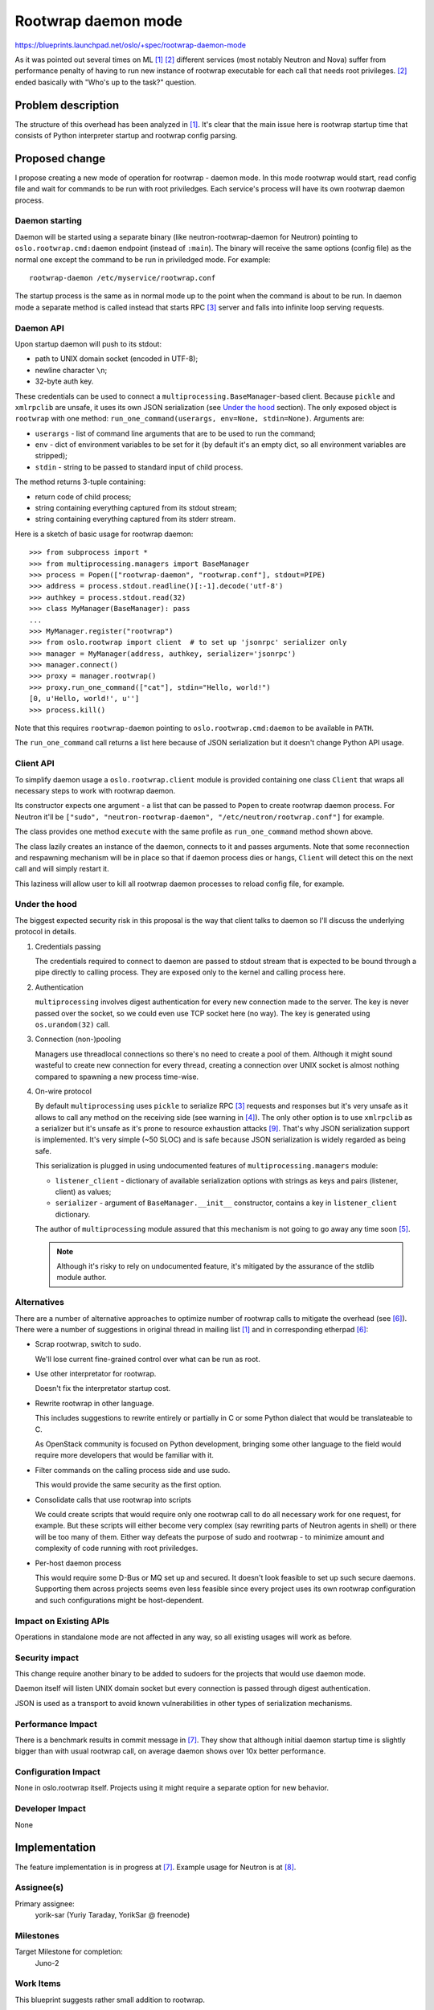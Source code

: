 ======================
 Rootwrap daemon mode
======================

https://blueprints.launchpad.net/oslo/+spec/rootwrap-daemon-mode

As it was pointed out several times on ML [#neu_ml]_ [#nova_ml]_ different
services (most notably Neutron and Nova) suffer from performance penalty of
having to run new instance of rootwrap executable for each call that needs root
privileges. [#nova_ml]_ ended basically with "Who's up to the task?" question.

Problem description
===================

The structure of this overhead has been analyzed in [#neu_ml]_. It's clear that
the main issue here is rootwrap startup time that consists of  Python
interpreter startup and rootwrap config parsing.

Proposed change
===============

I propose creating a new mode of operation for rootwrap - daemon mode. In this
mode rootwrap would start, read config file and wait for commands to be run
with root priviledges. Each service's process will have its own rootwrap daemon
process.

Daemon starting
---------------

Daemon will be started using a separate binary (like neutron-rootwrap-daemon
for Neutron) pointing to ``oslo.rootwrap.cmd:daemon`` endpoint (instead of
``:main``). The binary will receive the same options (config file) as the
normal one except the command to be run in priviledged mode. For example::

  rootwrap-daemon /etc/myservice/rootwrap.conf

The startup process is the same as in normal mode up to the point when the
command is about to be run. In daemon mode a separate method is called instead
that starts RPC [#rpc]_ server and falls into infinite loop serving requests.

Daemon API
----------

Upon startup daemon will push to its stdout:

* path to UNIX domain socket (encoded in UTF-8);
* newline character ``\n``;
* 32-byte auth key.

These credentials can be used to connect a
``multiprocessing.BaseManager``-based client. Because ``pickle`` and
``xmlrpclib`` are unsafe, it uses its own JSON serialization (see `Under the
hood`_ section). The only exposed object is ``rootwrap`` with one method:
``run_one_command(userargs, env=None, stdin=None)``. Arguments are:

* ``userargs`` - list of command line arguments that are to be used to run the
  command;
* ``env`` - dict of environment variables to be set for it (by default it's an
  empty dict, so all environment variables are stripped);
* ``stdin`` - string to be passed to standard input of child process.

The method returns 3-tuple containing:

* return code of child process;
* string containing everything captured from its stdout stream;
* string containing everything captured from its stderr stream.

Here is a sketch of basic usage for rootwrap daemon::

  >>> from subprocess import *
  >>> from multiprocessing.managers import BaseManager
  >>> process = Popen(["rootwrap-daemon", "rootwrap.conf"], stdout=PIPE)
  >>> address = process.stdout.readline()[:-1].decode('utf-8')
  >>> authkey = process.stdout.read(32)
  >>> class MyManager(BaseManager): pass
  ...
  >>> MyManager.register("rootwrap")
  >>> from oslo.rootwrap import client  # to set up 'jsonrpc' serializer only
  >>> manager = MyManager(address, authkey, serializer='jsonrpc')
  >>> manager.connect()
  >>> proxy = manager.rootwrap()
  >>> proxy.run_one_command(["cat"], stdin="Hello, world!")
  [0, u'Hello, world!', u'']
  >>> process.kill()

Note that this requires ``rootwrap-daemon`` pointing to
``oslo.rootwrap.cmd:daemon`` to be available in ``PATH``.

The ``run_one_command`` call returns a list here because of JSON serialization
but it doesn't change Python API usage.

Client API
----------

To simplify daemon usage a ``oslo.rootwrap.client`` module is provided
containing one class ``Client`` that wraps all necessary steps to work with
rootwrap daemon.

Its constructor expects one argument - a list that can be passed to ``Popen``
to create rootwrap daemon process. For Neutron it'll be
``["sudo", "neutron-rootwrap-daemon", "/etc/neutron/rootwrap.conf"]``
for example.

The class provides one method ``execute`` with the same profile as
``run_one_command`` method shown above.

The class lazily creates an instance of the daemon, connects to it and passes
arguments. Note that some reconnection and respawning mechanism will be in
place so that if daemon process dies or hangs, ``Client`` will detect this on
the next call and will simply restart it.

This laziness will allow user to kill all rootwrap daemon processes to reload
config file, for example.

Under the hood
--------------

The biggest expected security risk in this proposal is the way that client
talks to daemon so I'll discuss the underlying protocol in details.

#. Credentials passing

   The credentials required to connect to daemon are passed to stdout stream
   that is expected to be bound through a pipe directly to calling process.
   They are exposed only to the kernel and calling process here.

#. Authentication

   ``multiprocessing`` involves digest authentication for every new connection
   made to the server. The key is never passed over the socket, so we could
   even use TCP socket here (no way). The key is generated using
   ``os.urandom(32)`` call.

#. Connection (non-)pooling

   Managers use threadlocal connections so there's no need to create a pool of
   them. Although it might sound wasteful to create new connection for every
   thread, creating a connection over UNIX socket is almost nothing compared to
   spawning a new process time-wise.

#. On-wire protocol

   By default ``multiprocessing`` uses ``pickle`` to serialize RPC [#rpc]_
   requests and responses but it's very unsafe as it allows to call any method
   on the receiving side (see warning in [#pickle]_). The only other option is
   to use ``xmlrpclib`` as a serializer but it's unsafe as it's prone to
   resource exhaustion attacks [#xml_unsafe]_. That's why JSON serialization
   support is implemented. It's very simple (~50 SLOC) and is safe because JSON
   serialization is widely regarded as being safe.

   This serialization is plugged in using undocumented features of
   ``multiprocessing.managers`` module:

   * ``listener_client`` - dictionary of available serialization options with
     strings as keys and pairs (listener, client) as values;
   * ``serializer`` - argument of ``BaseManager.__init__`` constructor,
     contains a key in ``listener_client`` dictionary.

   The author of ``multiprocessing`` module assured that this mechanism is not
   going to go away any time soon [#ser_bug]_.

   .. note::
     Although it's risky to rely on undocumented feature,
     it's mitigated by the assurance of the stdlib module author.

Alternatives
------------

There are a number of alternative approaches to optimize number of rootwrap
calls to mitigate the overhead (see [#neu_eth]_). There were a number of
suggestions in original thread in mailing list [#neu_ml]_ and in corresponding
etherpad [#neu_eth]_:

* Scrap rootwrap, switch to sudo.

  We'll lose current fine-grained control over what can be run as root.

* Use other interpretator for rootwrap.

  Doesn't fix the interpretator startup cost.

* Rewrite rootwrap in other language.

  This includes suggestions to rewrite entirely or partially in C or some
  Python dialect that would be translateable to C.

  As OpenStack community is focused on Python development, bringing some other
  language to the field would require more developers that would be familiar
  with it.

* Filter commands on the calling process side and use sudo.

  This would provide the same security as the first option.

* Consolidate calls that use rootwrap into scripts

  We could create scripts that would require only one rootwrap call to do all
  necessary work for one request, for example. But these scripts will either
  become very complex (say rewriting parts of Neutron agents in shell) or there
  will be too many of them. Either way defeats the purpose of sudo and rootwrap
  - to minimize amount and complexity of code running with root priviledges.

* Per-host daemon process

  This would require some D-Bus or MQ set up and secured. It doesn't look
  feasible to set up such secure daemons. Supporting them across projects
  seems even less feasible since every project uses its own rootwrap
  configuration and such configurations might be host-dependent.

Impact on Existing APIs
-----------------------

Operations in standalone mode are not affected in any way, so all existing
usages will work as before.

Security impact
---------------

This change require another binary to be added to sudoers for the projects
that would use daemon mode.

Daemon itself will listen UNIX domain socket but every connection is passed
through digest authentication.

JSON is used as a transport to avoid known vulnerabilities in other types of
serialization mechanisms.

Performance Impact
------------------

There is a benchmark results in commit message in [#rw_cr]_. They show that
although initial daemon startup time is slightly bigger than with usual
rootwrap call, on average daemon shows over 10x better performance.

Configuration Impact
--------------------

None in oslo.rootwrap itself. Projects using it might require a separate option
for new behavior.

Developer Impact
----------------

None

Implementation
==============

The feature implementation is in progress at [#rw_cr]_. Example usage for
Neutron is at [#neu_cr]_.

Assignee(s)
-----------

Primary assignee:
  yorik-sar (Yuriy Taraday, YorikSar @ freenode)

Milestones
----------

Target Milestone for completion:
  Juno-2

Work Items
----------

This blueprint suggests rather small addition to rootwrap.

Further integration into different projects should be covered separately.

Documentation Impact
====================

Both mechanisms involved in daemon work and its API should be covered in docs.

Dependencies
============

None

References
==========

.. [#neu_ml] Original mailing list thread:
   http://lists.openstack.org/pipermail/openstack-dev/2014-March/029017.html

.. [#nova_ml] Earlier mailing list thread
   http://lists.openstack.org/pipermail/openstack-dev/2013-July/012539.html

.. [#rpc] Nowhere in this document "RPC" refer to that MQ-based RPC messaging
   that ``oslo.messaging`` does

.. [#pickle] https://docs.python.org/2.7/library/pickle.html

.. [#ser_bug] http://bugs.python.org/issue21078

.. [#neu_eth] https://etherpad.openstack.org/p/neutron-agent-exec-performance

.. [#rw_cr] https://review.openstack.org/81798

.. [#neu_cr] https://review.openstack.org/84667

.. [#xml_unsafe] https://docs.python.org/2/library/xml.html#xml-vulnerabilities

.. note::

  This work is licensed under a Creative Commons Attribution 3.0
  Unported License.
  http://creativecommons.org/licenses/by/3.0/legalcode

